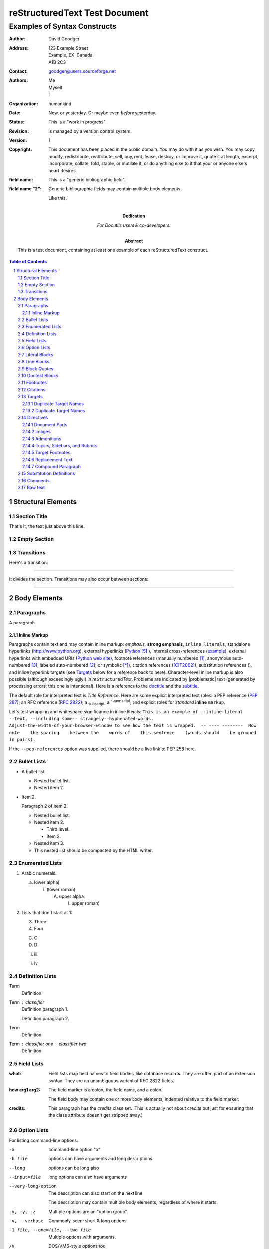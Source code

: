 .. section-numbering::

==============================
reStructuredText Test Document
==============================

-----------------------------
Examples of Syntax Constructs
-----------------------------

:author: David Goodger
:address: 123 Example Street
          Example, EX  Canada
          A1B 2C3
:contact: goodger@users.sourceforge.net
:authors: Me; Myself; I
:organization: humankind
:date: Now, or yesterday.  Or maybe even *before* yesterday.
:status: This is a "work in progress"
:revision: is managed by a version control system.
:version: 1
:copyright: This document has been placed in the public domain. You
            may do with it as you wish. You may copy, modify,
            redistribute, reattribute, sell, buy, rent, lease,
            destroy, or improve it, quote it at length, excerpt,
            incorporate, collate, fold, staple, or mutilate it, or do
            anything else to it that your or anyone else's heart
            desires.
:field name: This is a "generic bibliographic field".

:field name "2": Generic bibliographic fields may contain multiple body elements.

    Like this.


:Dedication: 

   For Docutils users & co-developers.

:Abstract: 

   This is a test document, containing at least one example of each
   reStructuredText construct.

.. This is a comment. Note how any initial comments are moved by
   transforms to after the document title, subtitle, and docinfo.

.. _doctitle:

.. Above is the document title, and below is the subtitle.
   They are transformed from section titles after parsing.

.. _subtitle:

.. bibliographic fields (which also require a transform):

.. contents:: Table of Contents


Structural Elements
===================

Section Title
-------------

That's it, the text just above this line.

Empty Section
-------------

Transitions
-----------

Here's a transition:

-----

It divides the section.  Transitions may also occur between sections:

-----


Body Elements
=============

Paragraphs
----------

A paragraph.

Inline Markup
~~~~~~~~~~~~~

Paragraphs contain text and may contain inline markup: *emphasis*,
**strong emphasis**, ``inline literals``, standalone hyperlinks
(http://www.python.org), external hyperlinks (Python_ ), internal
cross-references (example_), external hyperlinks with embedded URIs
(`Python web site <http://www.python.org>`__), footnote references
(manually numbered [1]_, anonymous auto-numbered [#]_, labeled
auto-numbered [#label]_, or symbolic [*]_), citation references
([CIT2002]_), substitution references (|EXAMPLE|), and _`inline
hyperlink targets` (see Targets_ below for a reference back to here).
Character-level inline markup is also possible (although exceedingly
ugly!) in *re*\ ``Structured``\ *Text*.  Problems are indicated by
|problematic| text (generated by processing errors; this one is
intentional).  Here is a reference to the doctitle_ and the subtitle_.

The default role for interpreted text is `Title Reference`.  Here are
some explicit interpreted text roles: a PEP reference (:PEP:`287`); an
RFC reference (:RFC:`2822`); a :sub:`subscript`; a :sup:`superscript`;
and explicit roles for *standard* **inline**
``markup``.

.. DO NOT RE-WRAP THE FOLLOWING PARAGRAPH!

Let's test wrapping and whitespace significance in inline literals:
``This is an example of --inline-literal --text, --including some--
strangely--hyphenated-words.  Adjust-the-width-of-your-browser-window
to see how the text is wrapped.  -- ---- --------  Now note    the
spacing    between the    words of    this sentence    (words
should    be grouped    in pairs).``

If the ``--pep-references`` option was supplied, there should be a
live link to PEP 258 here.

Bullet Lists
------------

- A bullet list

  + Nested bullet list.

  + Nested item 2.

- Item 2.

  Paragraph 2 of item 2.

  * Nested bullet list.

  * Nested item 2.

    - Third level.

    - Item 2.

  * Nested item 3.

  * This nested list should be compacted by the HTML writer.

    .. _target:

    .. Even if this item contains a target and a comment.

Enumerated Lists
----------------

1. Arabic numerals.

   a) lower alpha)

      (i) (lower roman)

          A. upper alpha.

             I) upper roman)

2. Lists that don't start at 1:

   3. Three

   4. Four

   C. C

   D. D

   i. iii

   i. iv

Definition Lists
----------------

Term
    Definition

Term : classifier
    Definition paragraph 1.

    Definition paragraph 2.

Term
    Definition

Term : classifier one : classifier two
    Definition

Field Lists
-----------

:what: Field lists map field names to field bodies, like database
    records.  They are often part of an extension syntax.  They are
    an unambiguous variant of RFC 2822 fields.

:how arg1 arg2: The field marker is a colon, the field name, and a colon.

    The field body may contain one or more body elements, indented
    relative to the field marker.

:credits: 
    .. class:: credits

    This paragraph has the `credits` class set.  (This is actually not
    about credits but just for ensuring that the class attribute
    doesn't get stripped away.)

Option Lists
------------

For listing command-line options:

-a
    command-line option "a"

-b file
    options can have arguments
    and long descriptions

--long
    options can be long also

--input=file
    long options can also have
    arguments

--very-long-option
    The description can also start on the next line.

    The description may contain multiple body elements,
    regardless of where it starts.

-x, -y, -z
    Multiple options are an "option group".

-v, --verbose
    Commonly-seen: short & long options.

-1 file, --one=file, --two file
    Multiple options with arguments.

/V
    DOS/VMS-style options too


There must be at least two spaces between the option and the
description.

Literal Blocks
--------------

Literal blocks are indicated with a double-colon ("::") at the end of
the preceding paragraph (over there ``-->``).  They can be indented:

::

    if literal_block:
        text = 'is left as-is'
        spaces_and_linebreaks = 'are preserved'
        markup_processing = None

Or they can be quoted without indentation:

::

>> Great idea!
>
> Why didn't I think of that?

Line Blocks
-----------

This section tests line blocks.  Line blocks are body elements which
consist of lines and other line blocks.  Nested line blocks cause
indentation.

| This is a line block.  It ends with a blank line.
|     New lines begin with a vertical bar ("|").
|     Line breaks and initial indent are significant, and preserved.
|         Continuation lines are also possible.  A long line that is intended
  to wrap should begin with a space in place of the vertical bar.
|     The left edge of a continuation line need not be aligned with
  the left edge of the text above it.

| This is a second line block.
|
| Blank lines are permitted internally, but they must begin with a "|".

Another line block, surrounded by paragraphs:

| And it's no good waiting by the window
| It's no good waiting for the sun
| Please believe me, the things you dream of
| They don't fall in the lap of no-one

Take it away, Eric the Orchestra Leader!

    | A one, two, a one two three four
    |
    | Half a bee, philosophically,
    |     must, *ipso facto*, half not be.
    | But half the bee has got to be,
    |     *vis a vis* its entity.  D'you see?
    |
    | But can a bee be said to be
    |     or not to be an entire bee,
    |         when half the bee is not a bee,
    |             due to some ancient injury?
    |
    | Singing...

Block Quotes
------------

Block quotes consist of indented body elements:

    My theory by A. Elk.  Brackets Miss, brackets.  This theory goes
    as follows and begins now.  All brontosauruses are thin at one
    end, much much thicker in the middle and then thin again at the
    far end.  That is my theory, it is mine, and belongs to me and I
    own it, and what it is too.

    -- Anne Elk (Miss)

Doctest Blocks
--------------


>>> print 'Python-specific usage examples; begun with ">>>"'
Python-specific usage examples; begun with ">>>"
>>> print '(cut and pasted from interactive Python sessions)'
(cut and pasted from interactive Python sessions)

Footnotes
---------

.. [1] A footnote contains body elements, consistently indented by at
   least 3 spaces.

   This is the footnote's second paragraph.

.. [#label] Footnotes may be numbered, either manually (as in [1]_) or
   automatically using a "#"-prefixed label.  This footnote has a
   label so it can be referred to from multiple places, both as a
   footnote reference ([#label]_) and as a hyperlink reference
   (label_).

.. [#] This footnote is numbered automatically and anonymously using a
   label of "#" only.

   This is the second paragraph.

   And this is the third paragraph.

.. [*] Footnotes may also use symbols, specified with a "*" label.
   Here's a reference to the next footnote: [*]_.

.. [*] This footnote shows the next symbol in the sequence.

.. [4] Here's an unreferenced footnote, with a reference to a
   nonexistent footnote: [5]_.

Citations
---------

.. [CIT2002] Citations are text-labeled footnotes. They may be
   rendered separately and differently from footnotes.

Here's a reference to the above, [CIT2002]_, and a [nonexistent]_
citation.

Targets
-------


.. _example:

This paragraph is pointed to by the explicit "example" target. A
reference can be found under `Inline Markup`_, above. `Inline
hyperlink targets`_ are also possible.

Section headers are implicit targets, referred to by name. See
Targets_, which is a subsection of `Body Elements`_.

Explicit external targets are interpolated into references such as
"Python_ ".

.. _python: http://www.python.org/

Targets may be indirect and anonymous.  Thus `this phrase`__ may also
refer to the Targets_ section.

__ targets_

Here's a `hyperlink reference without a target`_, which generates an
error.

And another phrase__  pointing to an anonymous hyperlink.

__ http://www.example.com/

Duplicate Target Names
~~~~~~~~~~~~~~~~~~~~~~

Duplicate names in section headers or other implicit targets will
generate "info" (level-1) system messages.  Duplicate names in
explicit targets will generate "warning" (level-2) system messages.

Duplicate Target Names
~~~~~~~~~~~~~~~~~~~~~~

Since there are two "Duplicate Target Names" section headers, we
cannot uniquely refer to either of them by name.  If we try to (like
this: `Duplicate Target Names`_), an error is generated.

Directives
----------

.. contents:: 
   :local:

These are just a sample of the many reStructuredText Directives.  For
others, please see
http://docutils.sourceforge.net/docs/ref/rst/directives.html.

Document Parts
~~~~~~~~~~~~~~

An example of the "contents" directive can be seen above this section
(a local, untitled table of contents_) and at the beginning of the
document (a document-wide `table of contents`_).

Images
~~~~~~

An image directive (also clickable -- a hyperlink reference):

.. image:: ../../../docs/user/rst/images/title.png
   :target: directives_


.. image:: ../../../docs/user/rst/images/title.png
   :target: http://www.merten-home.de/

A figure directive:

.. figure:: ../../../docs/user/rst/images/title.png
   :alt: reStructuredText, the markup syntax

   A figure is an image with a caption and/or a legend:

   +------------+-----------------------------------------------+
   | re         | Revised, revisited, based on 're' module.     |
   +------------+-----------------------------------------------+
   | Structured | Structure-enhanced text, structuredtext.      |
   +------------+-----------------------------------------------+
   | Text       | Well it is, isn't it?                         |
   +------------+-----------------------------------------------+

   This paragraph is also part of the legend.

Admonitions
~~~~~~~~~~~

.. attention:: Directives at large.

.. caution:: Don't take any wooden nickels.

.. danger:: Mad scientist at work!

.. error:: Does not compute.

.. hint:: It's bigger than a bread box.

.. important:: 
   - Wash behind your ears.

   - Clean up your room.

   - Call your mother.

   - Back up your data.

.. note:: This is a note.

.. tip:: 15% if the service is good.

.. warning:: Strong prose may provoke extreme mental exertion.
   Reader discretion is strongly advised.

.. admonition:: And, by the way...

   You can make up your own admonition too.

Topics, Sidebars, and Rubrics
~~~~~~~~~~~~~~~~~~~~~~~~~~~~~

.. sidebar:: Sidebar Title
   :subtitle: Optional Subtitle

   This is a sidebar.  It is for text outside the flow of the main
   text.

   .. rubric:: This is a rubric inside a sidebar

   Sidebars often appears beside the main text with a border and
   background color.

.. topic:: Topic Title

   This is a topic.

.. rubric:: This is a rubric

Target Footnotes
~~~~~~~~~~~~~~~~

.. target-notes::

Replacement Text
~~~~~~~~~~~~~~~~

I recommend you try Python, *the* best language around .

.. |Python| replace:: Python, *the* best language around

Compound Paragraph
~~~~~~~~~~~~~~~~~~

.. compound::
   :class: some-class

   Compound 1, paragraph 1.

   Compound 1, paragraph 2.

   * Compound 1, list item one.

   * Compound 1, list item two.

Another compound statement:

.. compound::

   Compound 2, a literal block:

   ::

       Compound 2, literal.

   Compound 2, this is a test.

.. compound::

   Compound 3, only consisting of one paragraph.

.. compound::

   ::

       Compound 4.
       This one starts with a literal block.

   Compound 4, a paragraph.

Now something *really* perverted -- a nested compound block.  In
LaTeX, the following paragraphs should all be first-line indented:

.. compound::

   Compound 5, block 1 (a paragraph).

   .. compound::

      Compound 6, block 2 in compound 5.

      Compound 6, another paragraph.

   Compound 5, block 3 (a paragraph).

.. compound::

   Compound 7, with a table inside:

   +--------------------+--------------------+--------------------+
   | Left cell, first   | Middle cell,       | Right cell.        |
   | paragraph.         | consisting of      |                    |
   |                    | exactly one        | Paragraph 2.       |
   | Left cell, second  | paragraph.         |                    |
   | paragraph.         |                    | Paragraph 3.       |
   +--------------------+--------------------+--------------------+

   Compound 7, a paragraph after the table.

   Compound 7, another paragraph.

Substitution Definitions
------------------------

An inline image (|EXAMPLE|) example:

.. |EXAMPLE| image:: ../../../docs/user/rst/images/biohazard.png


(Substitution definitions are not visible in the HTML source.)

Comments
--------

Here's one:

.. Comments begin with two dots and a space. Anything may
   follow, except for the syntax of footnotes, hyperlink
   targets, directives, or substitution definitions.
   
   Double-dashes -- "--" -- must be escaped somehow in HTML output.

(View the HTML source to see the comment.)

Raw text
--------

This does not necessarily look nice, because there may be missing white space.

It's just there to freeze the behavior.

.. raw:: html latex

   A test.

.. raw:: html latex

   Second test.

.. class:: myclass

.. raw:: html latex

   Another test with myclass set.

This is the :RAW-ROLE:`fourth test` with myrawroleclass set.

.. raw:: html

   Fifth test in HTML.<br />Line two.

.. raw:: latex

   Fifth test in LaTeX.\\Line two.
